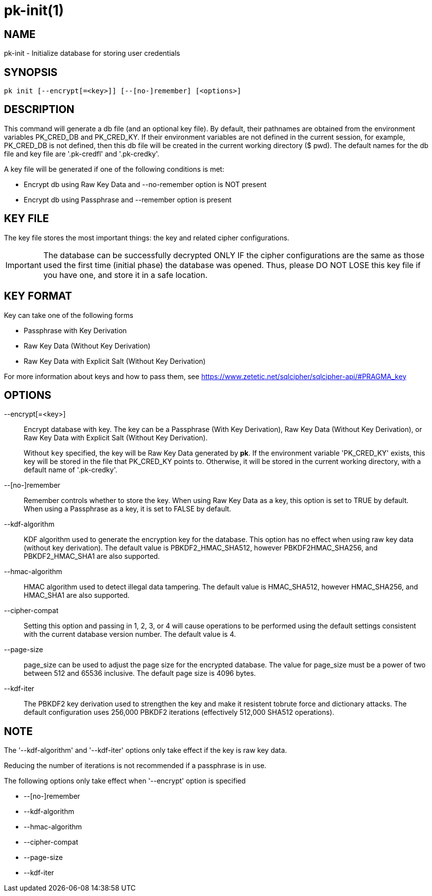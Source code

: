 = pk-init(1)

== NAME

pk-init - Initialize database for storing user credentials

== SYNOPSIS

[verse]
pk init [--encrypt[=<key>]] [--[no-]remember] [<options>]

== DESCRIPTION

This command will generate a db file (and an optional key file). By default,
their pathnames are obtained from the environment variables PK_CRED_DB and
PK_CRED_KY. If their environment variables are not defined in the current
session, for example, PK_CRED_DB is not defined, then this db file will be
created in the current working directory ($ pwd). The default names for the db
file and key file are '.pk-credfl' and '.pk-credky'.

A key file will be generated if one of the following conditions is met:

* Encrypt db using Raw Key Data and --no-remember option is NOT present
* Encrypt db using Passphrase and --remember option is present

== KEY FILE

The key file stores the most important things: the key and related cipher
configurations.

IMPORTANT: The database can be successfully decrypted ONLY IF the cipher
configurations are the same as those used the first time (initial phase) the
database was opened. Thus, please DO NOT LOSE this key file if you have one,
and store it in a safe location.

== KEY FORMAT

Key can take one of the following forms

* Passphrase with Key Derivation
* Raw Key Data (Without Key Derivation)
* Raw Key Data with Explicit Salt (Without Key Derivation)

For more information about keys and how to pass them, see
<https://www.zetetic.net/sqlcipher/sqlcipher-api/#PRAGMA_key>

== OPTIONS

--encrypt[=<key>]::
	Encrypt database with key. The key can be a Passphrase (With Key
	Derivation), Raw Key Data (Without Key Derivation), or Raw Key Data
	with Explicit Salt (Without Key Derivation).
+
Without `key` specified, the key will be Raw Key Data generated by *pk*. If the
environment variable 'PK_CRED_KY' exists, this key will be stored in the file
that PK_CRED_KY points to. Otherwise, it will be stored in the current working
directory, with a default name of '.pk-credky'.

--[no-]remember::
	Remember controls whether to store the key. When using Raw Key Data as a
	key, this option is set to TRUE by default. When using a Passphrase as a
	key, it is set to FALSE by default.

--kdf-algorithm::
	KDF algorithm used to generate the encryption key for the database. This
	option has no effect when using raw key data (without key derivation).
	The default value is PBKDF2_HMAC_SHA512, however PBKDF2HMAC_SHA256, and
	PBKDF2_HMAC_SHA1 are also supported.

--hmac-algorithm::
	HMAC algorithm used to detect illegal data tampering. The default value
	is HMAC_SHA512, however HMAC_SHA256, and HMAC_SHA1 are also supported.

--cipher-compat::
	Setting this option and passing in 1, 2, 3, or 4 will cause operations
	to be performed using the default settings consistent with the current
	database version number. The default value is 4.

--page-size::
	page_size can be used to adjust the page size for the encrypted database.
	The value for page_size must be a power of two between 512 and 65536
	inclusive. The default page size is 4096 bytes.

--kdf-iter::
	The PBKDF2 key derivation used to strengthen the key and make it
	resistent tobrute force and dictionary attacks. The default
	configuration uses 256,000 PBKDF2 iterations (effectively 512,000 SHA512
	operations).

== NOTE

The '--kdf-algorithm' and '--kdf-iter' options only take effect if the key is
raw key data.

Reducing the number of iterations is not recommended if a passphrase is in use.

The following options only take effect when '--encrypt' option is specified

* --[no-]remember
* --kdf-algorithm
* --hmac-algorithm
* --cipher-compat
* --page-size
* --kdf-iter